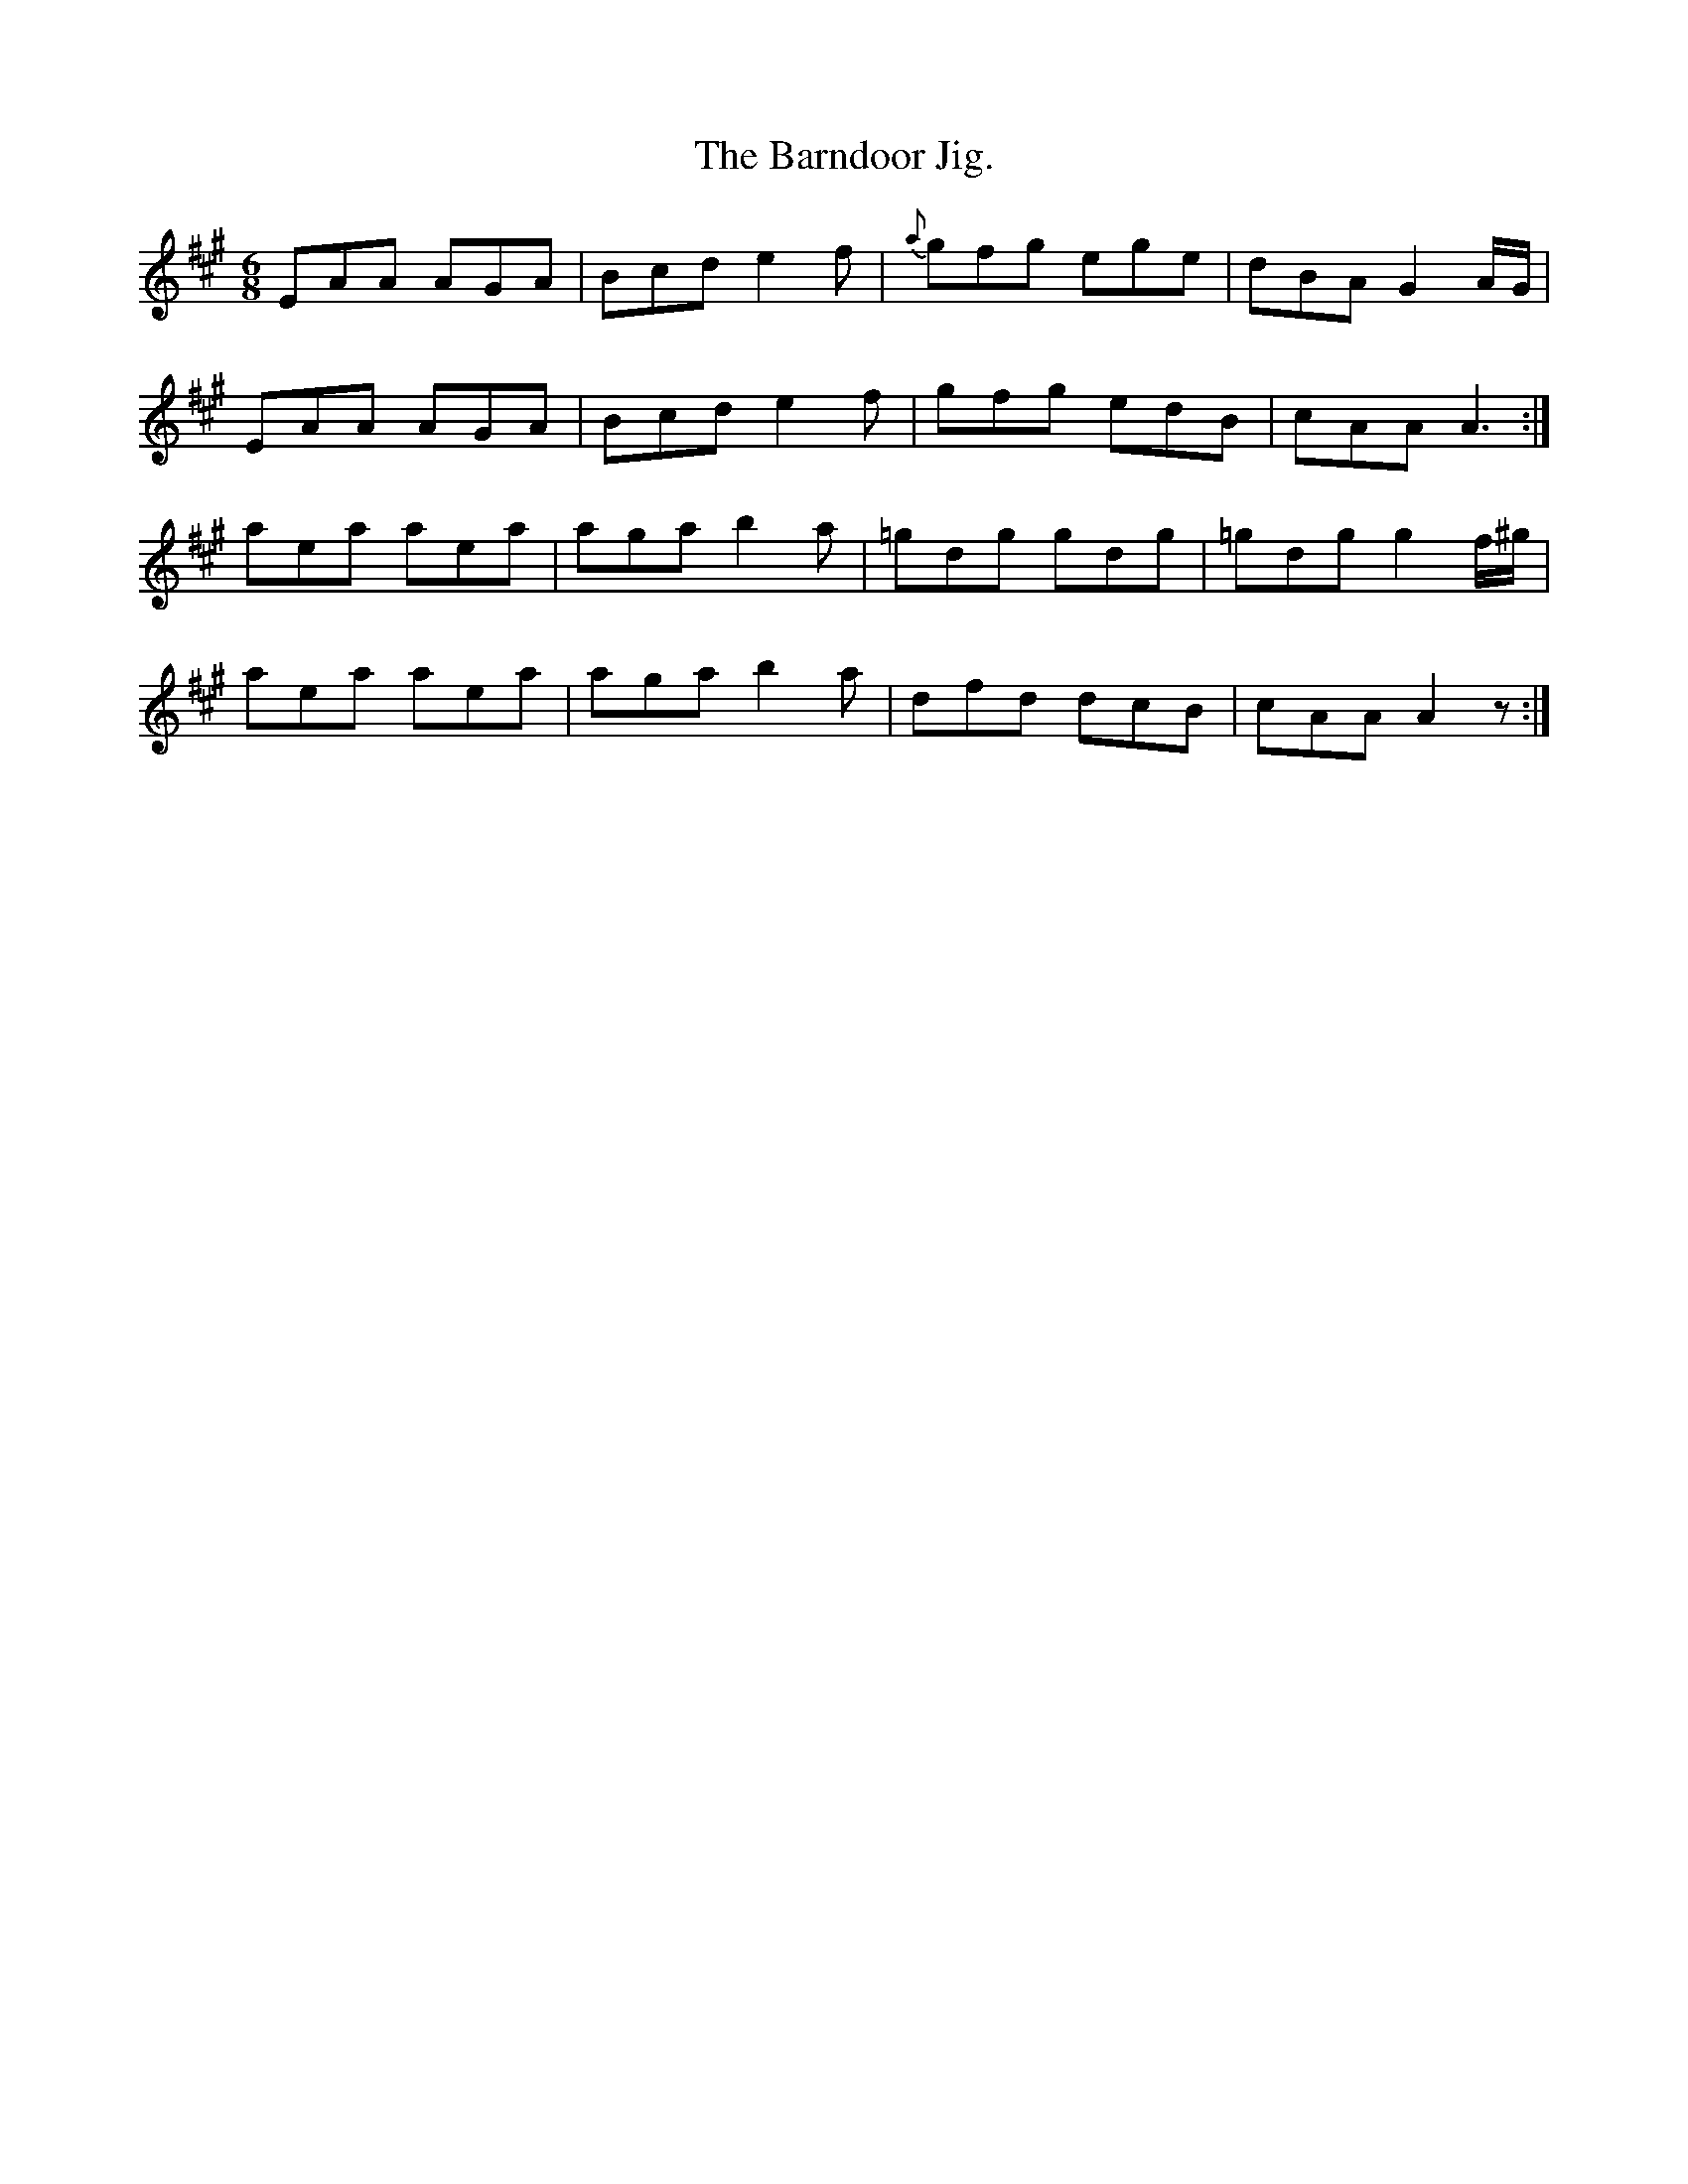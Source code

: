 X:939
T:The Barndoor Jig.
B:O'Neill's 939
N:"collected by F. O'Neill."
M:6/8
R:Jig
L:1/8
K:A
EAA AGA | Bcd e2 f | {a}gfg ege | dBA G2 A/G/ |
EAA AGA | Bcd e2 f |  gfg edB | cAA A3 :|
aea aea | aga b2 a | =gdg gdg | =gdg g2 f/^g/ |
aea aea | aga b2 a | dfd dcB | cAA A2 z :|

